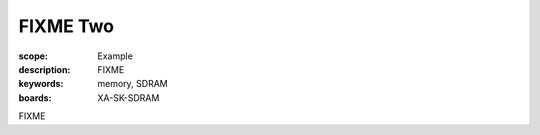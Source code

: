 FIXME Two
=========

:scope: Example
:description: FIXME
:keywords: memory, SDRAM
:boards: XA-SK-SDRAM

FIXME

